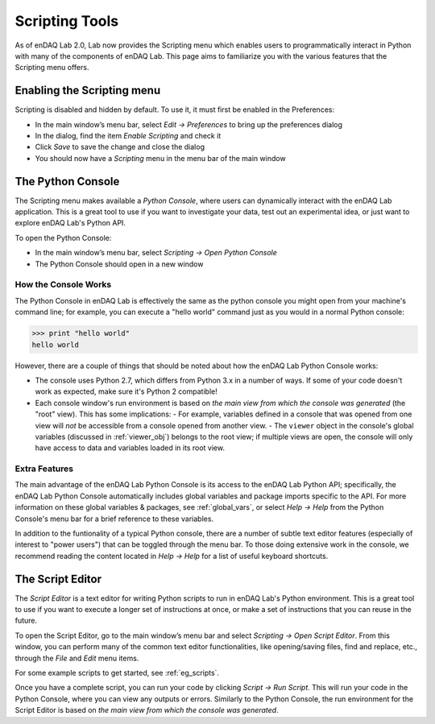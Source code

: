 Scripting Tools
===============

As of enDAQ Lab 2.0, Lab now provides the Scripting menu which enables users to programmatically interact in Python with many of the components of enDAQ Lab. This page aims to familiarize you with the various features that the Scripting menu offers.

Enabling the Scripting menu
---------------------------

Scripting is disabled and hidden by default. To use it, it must first be enabled in the Preferences:

- In the main window’s menu bar, select `Edit → Preferences` to bring up the preferences dialog
- In the dialog, find the item `Enable Scripting` and check it
- Click `Save` to save the change and close the dialog
- You should now have a `Scripting` menu in the menu bar of the main window

The Python Console
------------------

The Scripting menu makes available a *Python Console*, where users can dynamically interact with the enDAQ Lab application. This is a great tool to use if you want to investigate your data, test out an experimental idea, or just want to explore enDAQ Lab's Python API.

.. image:: screenshots/python-console.PNG

To open the Python Console:

- In the main window’s menu bar, select `Scripting → Open Python Console`
- The Python Console should open in a new window


How the Console Works
^^^^^^^^^^^^^^^^^^^^^

The Python Console in enDAQ Lab is effectively the same as the python console you might open from your machine's command line; for example, you can execute a "hello world" command just as you would in a normal Python console:

>>> print "hello world"
hello world

However, there are a couple of things that should be noted about how the enDAQ Lab Python Console works:

- The console uses Python 2.7, which differs from Python 3.x in a number of ways. If some of your code doesn't work as expected, make sure it's Python 2 compatible!
- Each console window's run environment is based on *the main view from which the console was generated* (the "root" view). This has some implications:
  - For example, variables defined in a console that was opened from one view will *not* be accessible from a console opened from another view.
  - The ``viewer`` object in the console's global variables (discussed in :ref:`viewer_obj`) belongs to the root view; if multiple views are open, the console will only have access to data and variables loaded in its root view.


Extra Features
^^^^^^^^^^^^^^

The main advantage of the enDAQ Lab Python Console is its access to the enDAQ Lab Python API; specifically, the enDAQ Lab Python Console automatically includes global variables and package imports specific to the API. For more information on these global variables & packages, see :ref:`global_vars`, or select `Help → Help` from the Python Console's menu bar for a brief reference to these variables.

In addition to the funtionality of a typical Python console, there are a number of subtle text editor features (especially of interest to "power users") that can be toggled through the menu bar. To those doing extensive work in the console, we recommend reading the content located in `Help → Help` for a list of useful keyboard shortcuts.


The Script Editor
-----------------

The *Script Editor* is a text editor for writing Python scripts to run in enDAQ Lab's Python environment. This is a great tool to use if you want to execute a longer set of instructions at once, or make a set of instructions that you can reuse in the future.

.. image:: screenshots/script-editor.PNG

To open the Script Editor, go to the main window’s menu bar and select `Scripting → Open Script Editor`. From this window, you can perform many of the common text editor functionalities, like opening/saving files, find and replace, etc., through the `File` and `Edit` menu items.

For some example scripts to get started, see :ref:`eg_scripts`.

Once you have a complete script, you can run your code by clicking `Script → Run Script`. This will run your code in the Python Console, where you can view any outputs or errors. Similarly to the Python Console, the run environment for the Script Editor is based on *the main view from which the console was generated*.
